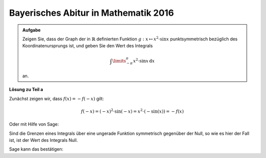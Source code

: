 Bayerisches Abitur in Mathematik 2016
-------------------------------------

.. admonition:: Aufgabe

  Zeigen Sie, dass der Graph der in :math:`\mathbb{R}` definierten Funktion
  :math:`g:x\mapsto x^2\cdot \sin x` punktsymmetrisch bezüglich des
  Koordinatenursprungs ist, und geben Sie den Wert des Integrals 
  
  .. math::

    \int\limits_{-\pi}^\pi x^2\cdot\sin x\, \mathrm{d}x

  an.

**Lösung zu Teil a**


Zunächst zeigen wir, dass :math:`f(x) = -f(-x)` gilt:

.. math::

  f(-x) = (-x)^2\cdot\sin(-x)=x^2\cdot(-\sin(x)) = -f(x)

Oder mit Hilfe von Sage:

.. sagecellserver::

  sage: f(x) = x^2*sin(x)
  sage: if (f(-x)==-f(x)):
  ...       print "Die Funktion ist ungerade"
   
.. end of output

Sind die Grenzen eines Integrals über eine ungerade Funktion symmetrisch
gegenüber der Null, so wie es hier der Fall ist, ist der Wert des Integrals
Null.

Sage kann das bestätigen:

.. sagecellserver::

  sage: print "Wert des Integrals ist:", f.integral(-pi,pi)

.. end of output
